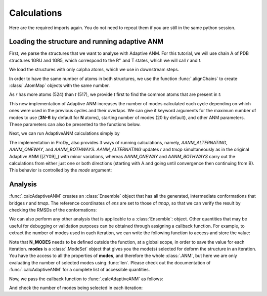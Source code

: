 Calculations
===============================================================================

Here are the required imports again. You do not need to repeat them if you are
still in the same python session.

.. ipython:: python

    from prody import *
    from pylab import *
    ion()


Loading the structure and running adaptive ANM
-------------------------------------------------------------------------------
First, we parse the structures that we want to analyse with Adaptive ANM.
For this tutorial, we will use chain A of PDB structures 1GRU and 1GR5, 
which correspond to the R'' and T states, which we will call `r` and `t`.

We load the structures with only calpha atoms, which we use in downstream steps.

.. ipython:: python

    r = parsePDB('1gruA', subset='ca')
    t = parsePDB('1gr5A', subset='ca')

In order to have the same number of atoms in both structures, we use the function 
:func:`.alignChains` to create :class:`.AtomMap` objects with the same number. 

As `r` has more atoms (524) than `t` (517), we provide `t` first to find the common atoms 
that are present in `t`:

.. ipython:: python

    tmap = alignChains(t, r)[0]

This new implementation of Adaptive ANM increases the number of modes calculated 
each cycle depending on which ones were used in the previous cycles and their 
overlaps. We can give it keyword arguments for the maximum number of modes to use
(**3N-6** by default for **N** atoms), starting number of modes (20 by default), and other 
ANM parameters. These parameters can also be presented to the functions below.

Next, we can run AdaptiveANM calculations simply by

.. ipython:: python

    ens = calcAdaptiveANM(r, tmap, 20)
    ens


The implementation in ProDy_ also provides 3 ways of running calculations, namely, 
`AANM_ALTERNATING`, `AANM_ONEWAY`, and `AANM_BOTHWAYS`. `AANM_ALTERNATING` updates 
`r` and `tmap` simultaneously as in the original Adaptive ANM ([ZY09]_) with minor 
variations, whereas `AANM_ONEWAY` and `AANM_BOTHWAYS` carry out the calculations 
from either just one or both directions (starting with A and going until convergence 
then continuing from B). This behavior is controlled by the `mode` 
argument:

.. ipython:: python
   :verbatim:

   ens_1w = calcAdaptiveANM(r, tmap, 20, mode=AANM_ONEWAY)


Analysis
-------------------------------------------------------------------------------

:func:`.calcAdaptiveANM` creates an :class:`Ensemble` object that has all the generated, 
intermediate conformations that bridges `r` and `tmap`. The reference coordinates of `ens` 
are set to those of `tmap`, so that we can verify the result by checking the RMSDs of the 
conformations:

.. ipython:: python

   @savefig aanm_rmsds_alter.png width=4in
   plot(ens.getRMSDs())
   xlabel('R -> T')
   ylabel('RMSD')

We can also perform any other analysis that is applicable to a :class:`Ensemble`: object. 
Other quantities that may be useful for debugging or validation purposes can be obtained 
through assigning a callback function. For example, to extract the number of modes used 
in each iteration, we can write the following function to access and store the value:

.. ipython:: python

   N_MODES = []

   def callback(**kwargs):
      modes = kwargs.pop('modes')
      
      N_MODES.append(len(modes))

Note that **N_MODES** needs to be defined outside the function, at a global scope, in order 
to save the value for each iteration. **modes** is a :class:`.ModeSet` object that gives you 
the mode(s) selected for deform the structure in an iteration. You have the access to all the 
properties of **modes**, and therefore the whole :class:`.ANM`, but here we are only 
evaluating the number of selected modes using :func:`len`. Please check out the documentation 
of :func:`.calcAdaptiveANM` for a complete list of accessible quantities. 

Now, we pass the callback function to :func:`.calcAdaptiveANM` as follows:

.. ipython:: python

   ens_1w = calcAdaptiveANM(r, tmap, 20, mode=AANM_ONEWAY, callback_func=callback)

And check the number of modes being selected in each iteration:

.. ipython:: python

   print(N_MODES)
